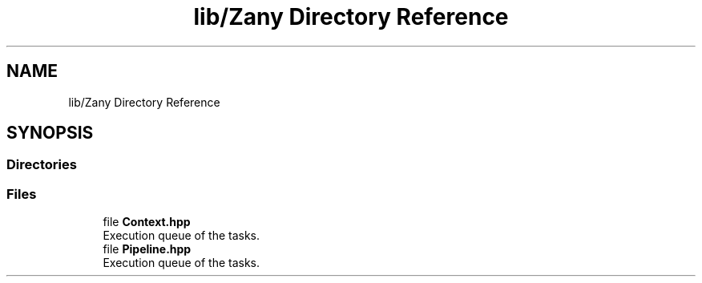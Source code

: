 .TH "lib/Zany Directory Reference" 3 "Tue Feb 12 2019" "Zia API" \" -*- nroff -*-
.ad l
.nh
.SH NAME
lib/Zany Directory Reference
.SH SYNOPSIS
.br
.PP
.SS "Directories"

.in +1c
.in -1c
.SS "Files"

.in +1c
.ti -1c
.RI "file \fBContext\&.hpp\fP"
.br
.RI "Execution queue of the tasks\&. "
.ti -1c
.RI "file \fBPipeline\&.hpp\fP"
.br
.RI "Execution queue of the tasks\&. "
.in -1c
